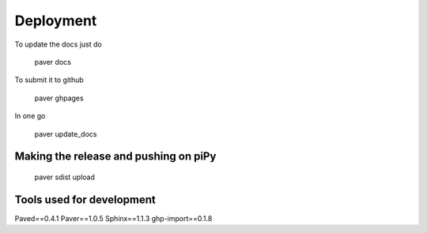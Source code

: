 ==========
Deployment
==========

To update the docs just do 

    paver docs
    
To submit it to github

    paver ghpages
    
In one go

    paver update_docs


Making the release and pushing on piPy
-------------------------------------

	paver sdist upload
	

Tools used for development
--------------------------

Paved==0.4.1
Paver==1.0.5
Sphinx==1.1.3
ghp-import==0.1.8
